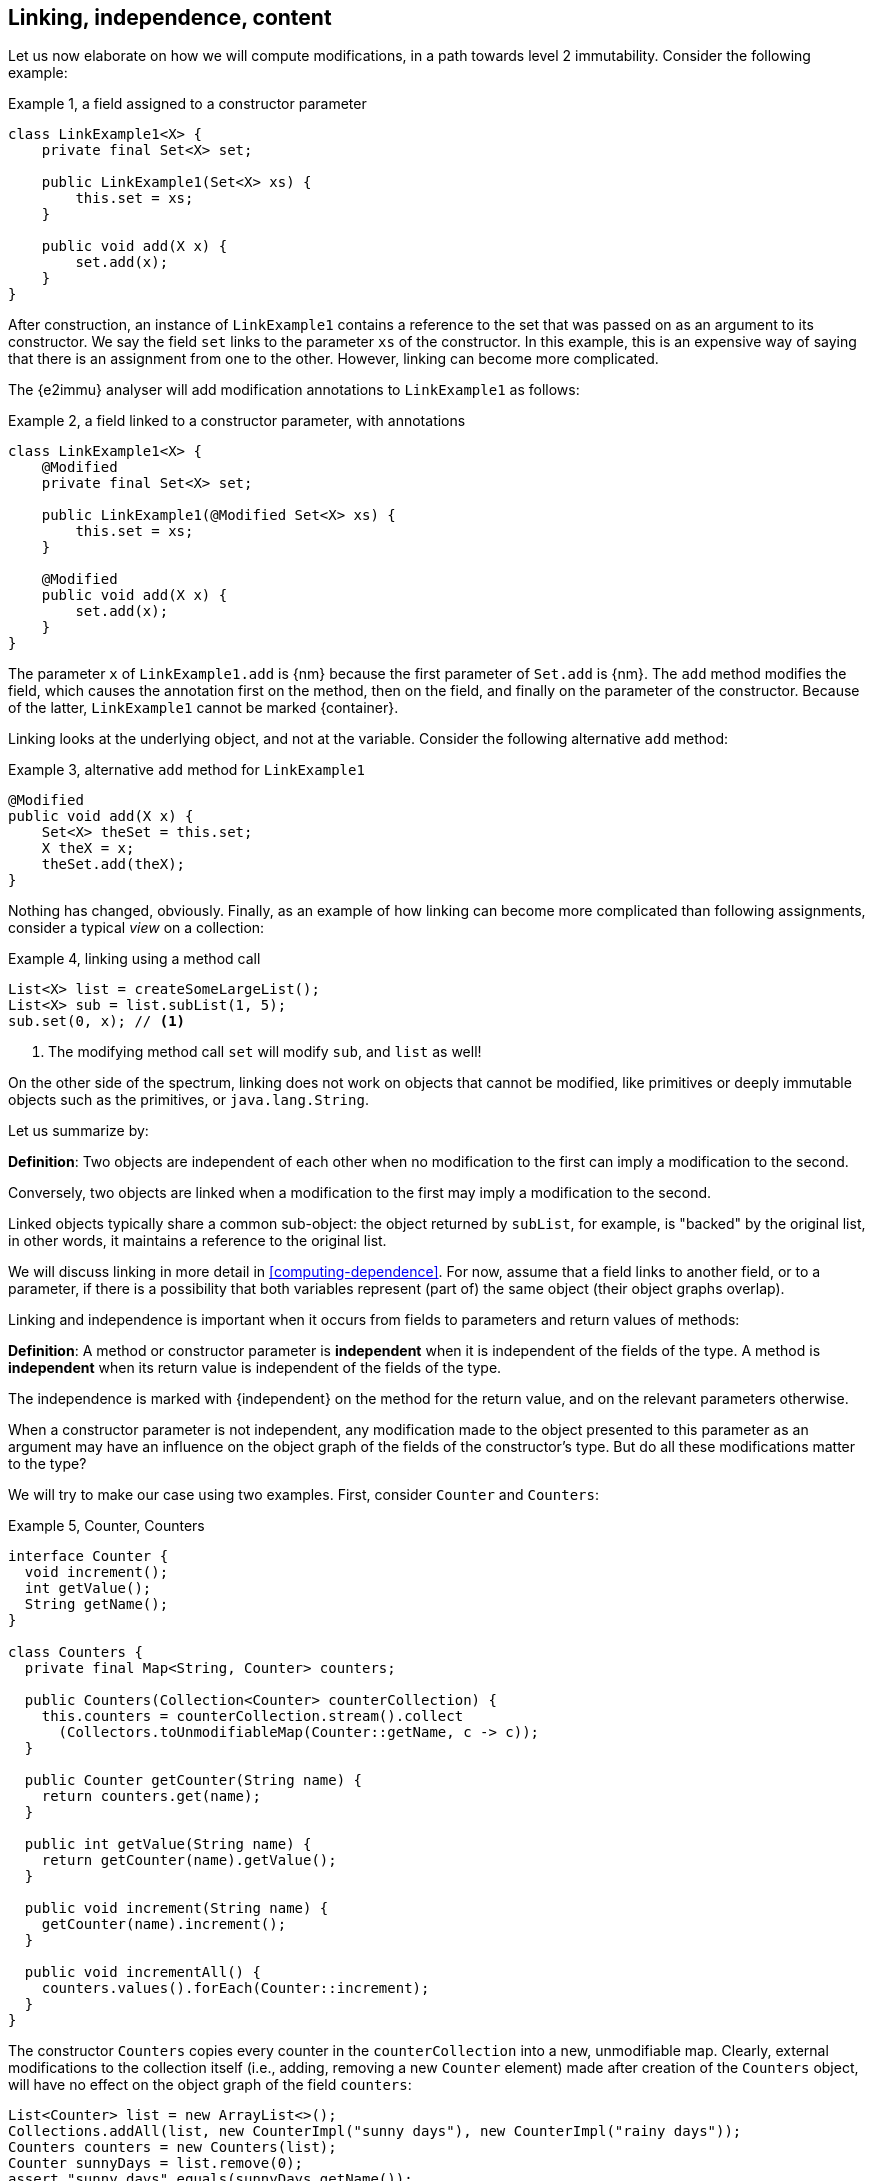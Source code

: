 [#linking-and-independence]
== Linking, independence, content

Let us now elaborate on how we will compute modifications, in a path towards level 2 immutability.
Consider the following example:

.Example {counter:example}, a field assigned to a constructor parameter
[source,java]
----
class LinkExample1<X> {
    private final Set<X> set;

    public LinkExample1(Set<X> xs) {
        this.set = xs;
    }

    public void add(X x) {
        set.add(x);
    }
}
----

After construction, an instance of `LinkExample1` contains a reference to the set that was passed on as an argument to its constructor.
We say the field `set` links to the parameter `xs` of the constructor.
In this example, this is an expensive way of saying that there is an assignment from one to the other.
However, linking can become more complicated.

The {e2immu} analyser will add modification annotations to `LinkExample1` as follows:

.Example {counter:example}, a field linked to a constructor parameter, with annotations
[source,java]
----
class LinkExample1<X> {
    @Modified
    private final Set<X> set;

    public LinkExample1(@Modified Set<X> xs) {
        this.set = xs;
    }

    @Modified
    public void add(X x) {
        set.add(x);
    }
}
----

The parameter `x` of `LinkExample1.add` is {nm} because the first parameter of `Set.add` is {nm}.
The `add` method modifies the field, which causes the annotation first on the method, then on the field, and finally on the parameter of the constructor.
Because of the latter, `LinkExample1` cannot be marked {container}.

Linking looks at the underlying object, and not at the variable.
Consider the following alternative `add` method:

.Example {counter:example}, alternative `add` method for `LinkExample1`
[source,java]
----
@Modified
public void add(X x) {
    Set<X> theSet = this.set;
    X theX = x;
    theSet.add(theX);
}
----

Nothing has changed, obviously.
Finally, as an example of how linking can become more complicated than following assignments, consider a typical _view_ on a collection:

.Example {counter:example}, linking using a method call
[source,java]
----
List<X> list = createSomeLargeList();
List<X> sub = list.subList(1, 5);
sub.set(0, x); // <1>
----

<1> The modifying method call `set` will modify `sub`, and `list` as well!

On the other side of the spectrum, linking does not work on objects that cannot be modified, like primitives or deeply immutable objects such as the primitives, or `java.lang.String`.

Let us summarize by:

****
*Definition*: Two objects are independent of each other when no modification to the first can imply a modification to the second.

Conversely, two objects are linked when a modification to the first may imply a modification to the second.
****

Linked objects typically share a common sub-object: the object returned by `subList`, for example, is "backed" by the original list, in other words, it maintains a reference to the original list.

We will discuss linking in more detail in <<computing-dependence>>.
For now, assume that a field links to another field, or to a parameter, if there is a possibility that both variables represent (part of) the same object (their object graphs overlap).

Linking and independence is important when it occurs from fields to parameters and return values of methods:

****
*Definition*:
A method or constructor parameter is *independent* when it is independent of the fields of the type.
A method is *independent* when its return value is independent of the fields of the type.

The independence is marked with {independent} on the method for the return value, and on the relevant parameters otherwise.
****

When a constructor parameter is not independent, any modification made to the object presented to this parameter as an argument may have an influence on the object graph of the fields of the constructor's type.
But do all these modifications matter to the type?

We will try to make our case using two examples.
First, consider `Counter` and `Counters`:

.Example {counter:example}, Counter, Counters
[source,java]
----
interface Counter {
  void increment();
  int getValue();
  String getName();
}

class Counters {
  private final Map<String, Counter> counters;

  public Counters(Collection<Counter> counterCollection) {
    this.counters = counterCollection.stream().collect
      (Collectors.toUnmodifiableMap(Counter::getName, c -> c));
  }

  public Counter getCounter(String name) {
    return counters.get(name);
  }

  public int getValue(String name) {
    return getCounter(name).getValue();
  }

  public void increment(String name) {
    getCounter(name).increment();
  }

  public void incrementAll() {
    counters.values().forEach(Counter::increment);
  }
}
----

The constructor `Counters` copies every counter in the `counterCollection` into a new, unmodifiable map.
Clearly, external modifications to the collection itself (i.e., adding, removing a new `Counter` element) made after creation of the `Counters` object, will have no effect on the object graph of the field `counters`:

[source,java]
----
List<Counter> list = new ArrayList<>();
Collections.addAll(list, new CounterImpl("sunny days"), new CounterImpl("rainy days"));
Counters counters = new Counters(list);
Counter sunnyDays = list.remove(0);
assert "sunny days".equals(sunnyDays.getName());
assert sunnyDays == counters.getCounter("sunny days");
----

However, consider the following statements executed after creating a `Counters` object:

.Example {counter:example}, after creating a Counters object
[source,java]
----
int rainyDays = counters.getValue("rainy days");
Counter c = counters.get("rainy days");
c.increment();
assert c.getValue() == rainyDays + 1;
assert counters.getValue("rainy days") == rainyDays + 1;
----

An external modification (`c.increment()`) to an object presented to the constructor as part of the collection has an effect on the object graph of the fields, to the extent that an identical, non-modifying method call returns a different value!

We must conclude that the parameter of the constructor `counterCollection` is linked to the field `counters`, even if modifications at the collection level have no effect.

Now we put the `Counters` example in contrast with the `Levels` example, where the modifying method `increment()` has been removed from `Counter` to obtain `Level`:

.Example {counter:example}, Level, Levels
[source,java]
----
interface Level {
  int getValue();
  String getName();
}

class Levels {
  private final Map<String, Level> levels;

  public Levels(Collection<Level> levelCollection) {
    this.levels = levelCollection.stream().collect
      (Collectors.toUnmodifiableMap(Level::getName, c -> c));
  }

  public Level getLevel(String name) {
    return levels.get(name);
  }

  public int getValue(String name) {
    return getLevel(name).getValue();
  }
}
----

As a consequence of the absence of `increment()` in `Level`, we had to remove `increment()` and `incrementAll()` from `Levels` as well.
In fact, whether the `Level` instances are modifiable or not, does not seem to matter anymore to `Levels`.
